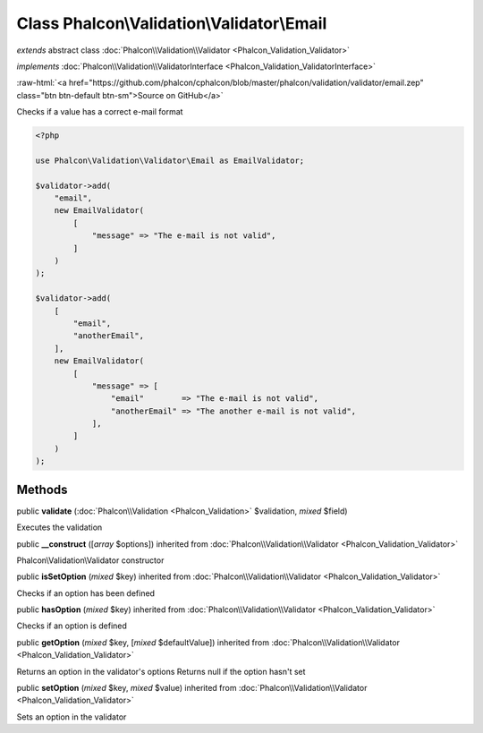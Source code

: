 Class **Phalcon\\Validation\\Validator\\Email**
===============================================

*extends* abstract class :doc:`Phalcon\\Validation\\Validator <Phalcon_Validation_Validator>`

*implements* :doc:`Phalcon\\Validation\\ValidatorInterface <Phalcon_Validation_ValidatorInterface>`

.. role:: raw-html(raw)
   :format: html

:raw-html:`<a href="https://github.com/phalcon/cphalcon/blob/master/phalcon/validation/validator/email.zep" class="btn btn-default btn-sm">Source on GitHub</a>`

Checks if a value has a correct e-mail format

.. code-block:: php

    <?php

    use Phalcon\Validation\Validator\Email as EmailValidator;

    $validator->add(
        "email",
        new EmailValidator(
            [
                "message" => "The e-mail is not valid",
            ]
        )
    );

    $validator->add(
        [
            "email",
            "anotherEmail",
        ],
        new EmailValidator(
            [
                "message" => [
                    "email"        => "The e-mail is not valid",
                    "anotherEmail" => "The another e-mail is not valid",
                ],
            ]
        )
    );



Methods
-------

public  **validate** (:doc:`Phalcon\\Validation <Phalcon_Validation>` $validation, *mixed* $field)

Executes the validation



public  **__construct** ([*array* $options]) inherited from :doc:`Phalcon\\Validation\\Validator <Phalcon_Validation_Validator>`

Phalcon\\Validation\\Validator constructor



public  **isSetOption** (*mixed* $key) inherited from :doc:`Phalcon\\Validation\\Validator <Phalcon_Validation_Validator>`

Checks if an option has been defined



public  **hasOption** (*mixed* $key) inherited from :doc:`Phalcon\\Validation\\Validator <Phalcon_Validation_Validator>`

Checks if an option is defined



public  **getOption** (*mixed* $key, [*mixed* $defaultValue]) inherited from :doc:`Phalcon\\Validation\\Validator <Phalcon_Validation_Validator>`

Returns an option in the validator's options
Returns null if the option hasn't set



public  **setOption** (*mixed* $key, *mixed* $value) inherited from :doc:`Phalcon\\Validation\\Validator <Phalcon_Validation_Validator>`

Sets an option in the validator



